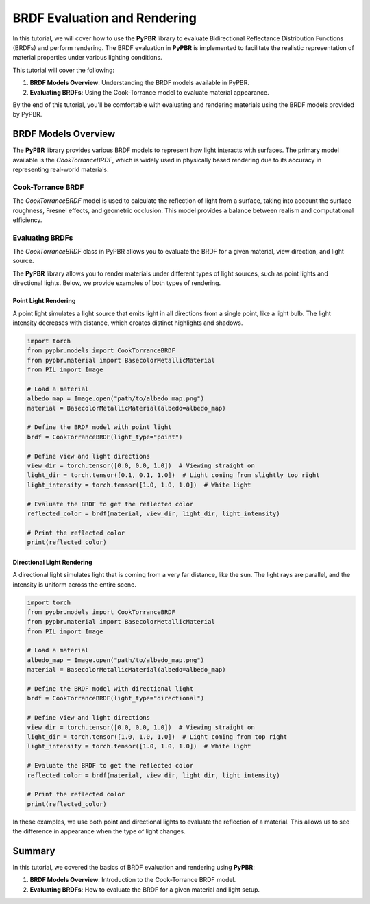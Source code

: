 .. _brdf_evaluation:

BRDF Evaluation and Rendering
==============================

In this tutorial, we will cover how to use the **PyPBR** library to evaluate Bidirectional Reflectance Distribution Functions (BRDFs) and perform rendering. 
The BRDF evaluation in **PyPBR** is implemented to facilitate the realistic representation of material properties under various lighting conditions.

This tutorial will cover the following:

1. **BRDF Models Overview**: Understanding the BRDF models available in PyPBR.
2. **Evaluating BRDFs**: Using the Cook-Torrance model to evaluate material appearance.

By the end of this tutorial, you'll be comfortable with evaluating and rendering materials using the BRDF models provided by PyPBR.

BRDF Models Overview
^^^^^^^^^^^^^^^^^^^^

The **PyPBR** library provides various BRDF models to represent how light interacts with surfaces. The primary model available is the `CookTorranceBRDF`, which is widely used in physically based rendering due to its accuracy in representing real-world materials.

Cook-Torrance BRDF
------------------

The `CookTorranceBRDF` model is used to calculate the reflection of light from a surface, taking into account the surface roughness, Fresnel effects, and geometric occlusion. This model provides a balance between realism and computational efficiency.

Evaluating BRDFs
----------------

The `CookTorranceBRDF` class in PyPBR allows you to evaluate the BRDF for a given material, view direction, and light source. 

The **PyPBR** library allows you to render materials under different types of light sources, such as point lights and directional lights. Below, we provide examples of both types of rendering.

Point Light Rendering
"""""""""""""""""""""

.. image:: /_static/figures/point.png
    :alt: Directional Lighting Representation
    :width: 100%
    :align: center

A point light simulates a light source that emits light in all directions from a single point, like a light bulb. 
The light intensity decreases with distance, which creates distinct highlights and shadows.

.. code-block:: python

    import torch
    from pypbr.models import CookTorranceBRDF
    from pypbr.material import BasecolorMetallicMaterial
    from PIL import Image

    # Load a material
    albedo_map = Image.open("path/to/albedo_map.png")
    material = BasecolorMetallicMaterial(albedo=albedo_map)

    # Define the BRDF model with point light
    brdf = CookTorranceBRDF(light_type="point")

    # Define view and light directions
    view_dir = torch.tensor([0.0, 0.0, 1.0])  # Viewing straight on
    light_dir = torch.tensor([0.1, 0.1, 1.0])  # Light coming from slightly top right
    light_intensity = torch.tensor([1.0, 1.0, 1.0])  # White light

    # Evaluate the BRDF to get the reflected color
    reflected_color = brdf(material, view_dir, light_dir, light_intensity)

    # Print the reflected color
    print(reflected_color)

Directional Light Rendering
"""""""""""""""""""""""""""

.. image:: /_static/figures/directional.png
    :alt: Directional Lighting Representation
    :width: 100%
    :align: center

A directional light simulates light that is coming from a very far distance, like the sun. 
The light rays are parallel, and the intensity is uniform across the entire scene.

.. code-block:: python

    import torch
    from pypbr.models import CookTorranceBRDF
    from pypbr.material import BasecolorMetallicMaterial
    from PIL import Image

    # Load a material
    albedo_map = Image.open("path/to/albedo_map.png")
    material = BasecolorMetallicMaterial(albedo=albedo_map)

    # Define the BRDF model with directional light
    brdf = CookTorranceBRDF(light_type="directional")

    # Define view and light directions
    view_dir = torch.tensor([0.0, 0.0, 1.0])  # Viewing straight on
    light_dir = torch.tensor([1.0, 1.0, 1.0])  # Light coming from top right
    light_intensity = torch.tensor([1.0, 1.0, 1.0])  # White light

    # Evaluate the BRDF to get the reflected color
    reflected_color = brdf(material, view_dir, light_dir, light_intensity)

    # Print the reflected color
    print(reflected_color)

In these examples, we use both point and directional lights to evaluate the reflection of a material. This allows us to see the difference in appearance when the type of light changes.

Summary
^^^^^^^

In this tutorial, we covered the basics of BRDF evaluation and rendering using **PyPBR**:

1. **BRDF Models Overview**: Introduction to the Cook-Torrance BRDF model.
2. **Evaluating BRDFs**: How to evaluate the BRDF for a given material and light setup.
